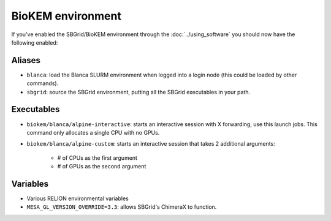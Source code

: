 BioKEM environment
==================

If you've enabled the SBGrid/BioKEM environment through the :doc:`../using_software` you should now have the following enabled:

Aliases
-------
- ``blanca``: load the Blanca SLURM environment when logged into a login node (this could be loaded by other commands).
- ``sbgrid``: source the SBGrid environment, putting all the SBGrid executables in your path.

Executables
-----------
- ``biokem/blanca/alpine-interactive``: starts an interactive session with X forwarding, use this launch jobs. This command only allocates a single CPU with no GPUs.
- ``biokem/blanca/alpine-custom``: starts an interactive session that takes 2 additional arguments:

    - # of CPUs as the first argument
    - # of GPUs as the second argument

Variables
---------
- Various RELION environmental variables
- ``MESA_GL_VERSION_OVERRIDE=3.3``: allows SBGrid's ChimeraX to function.

